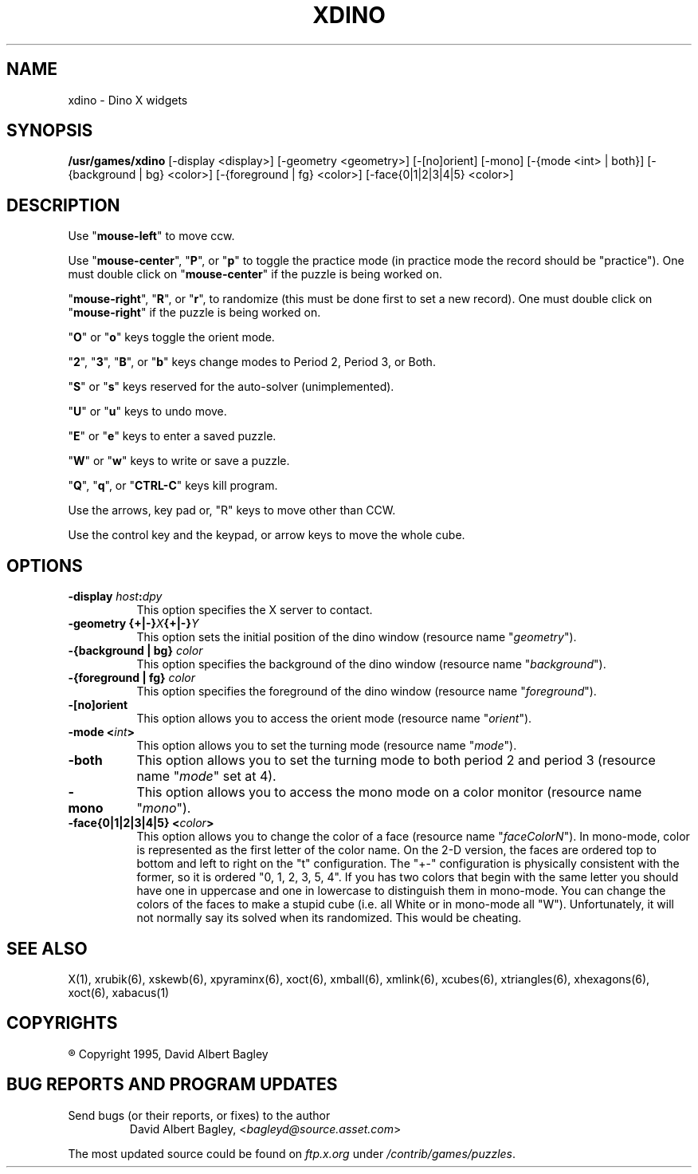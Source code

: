.\" X-BASED DINO
.\"
.\" xdino.man
.\"
.\" ##
.\"
.\" Copyright (c) 1995	David Albert Bagley
.\"
.\"                   All Rights Reserved
.\"
.\" Permission to use, copy, modify, and distribute this software and
.\" its documentation for any purpose and without fee is hereby granted,
.\" provided that the above copyright notice appear in all copies and
.\" that both that copyright notice and this permission notice appear in
.\" supporting documentation, and that the name of the author not be
.\" used in advertising or publicity pertaining to distribution of the
.\" software without specific, written prior permission.
.\"
.\" This program is distributed in the hope that it will be "playable",
.\" but WITHOUT ANY WARRANTY; without even the implied warranty of
.\" MERCHANTABILITY or FITNESS FOR A PARTICULAR PURPOSE.
.\"
.TH XDINO 6 "7 June 1995" "V4.10.1"
.SH NAME
xdino \- Dino X widgets
.SH SYNOPSIS
.B /usr/games/xdino
[-display <display>] [-geometry <geometry>] [-[no]orient]
[-mono] [-{mode <int> | both}] [-{background | bg} <color>]
[-{foreground | fg} <color>] [-face{0|1|2|3|4|5} <color>]
.SH DESCRIPTION
.LP
Use "\fBmouse-left\fP" to move ccw.
.LP
Use "\fBmouse-center\fP", "\fBP\fP", or "\fBp\fP" to toggle the practice
mode (in practice mode the record should be "practice").  One must double
click on "\fBmouse-center\fP" if the puzzle is being worked on.
.LP
"\fBmouse-right\fP", "\fBR\fP", or "\fBr\fP", to randomize (this must be
done first to set a new record).  One must double click on
"\fBmouse-right\fP" if the puzzle is being worked on.
.LP
"\fBO\fP" or "\fBo\fP" keys toggle the orient mode.
.LP
"\fB2\fP", "\fB3\fP", "\fBB\fP", or "\fBb\fP" keys change modes to
Period 2, Period 3, or Both.
.LP
"\fBS\fP" or "\fBs\fP" keys reserved for the auto-solver (unimplemented).
.LP
"\fBU\fP" or "\fBu\fP" keys to undo move.
.LP
"\fBE\fP" or "\fBe\fP" keys to enter a saved puzzle.
.LP
"\fBW\fP" or "\fBw\fP" keys to write or save a puzzle.
.LP
"\fBQ\fP", "\fBq\fP", or "\fBCTRL-C\fP" keys kill program.
.LP
Use the arrows, key pad or, "R" keys to move other than CCW.
.LP
Use the control key and the keypad, or arrow keys to move the whole cube.
.SH OPTIONS
.TP 8
.B \-display \fIhost\fP:\fIdpy\fP
This option specifies the X server to contact.
.TP 8
.B \-geometry {+|\-}\fIX\fP{+|\-}\fIY\fP
This option sets the initial position of the dino window (resource
name "\fIgeometry\fP").
.TP 8
.B \-{background | bg} \fIcolor\fP
This option specifies the background of the dino window (resource name
"\fIbackground\fP").
.TP 8
.B \-{foreground | fg} \fIcolor\fP
This option specifies the foreground of the dino window (resource name
"\fIforeground\fP").
.TP 8
.B \-[no]orient
This option allows you to access the orient mode (resource name
"\fIorient\fP").
.TP 8
.B \-mode <\fIint\fP>
This option allows you to set the turning mode (resource name
"\fImode\fP").
.TP 8
.B \-both
This option allows you to set the turning mode to both period 2 and
period 3 (resource name "\fImode\fP" set at 4).
.TP 8
.B \-mono
This option allows you to access the mono mode on a color monitor
(resource name "\fImono\fP").
.TP 8
.B \-face{0|1|2|3|4|5} <\fIcolor\fP>
This option allows you to change the color of a face (resource name
"\fIfaceColorN\fP"). In mono-mode, color is represented as the first letter
of the color name. On the 2-D version, the faces are ordered top to bottom
and left to right on the "t" configuration. The "+-" configuration is
physically consistent with the former, so it is ordered "0, 1, 2, 3, 5, 4".
If you has two colors that begin with the same letter you should have one
in uppercase and one in lowercase to distinguish them in mono-mode. You can
change the colors of the faces to make a stupid cube (i.e. all White or in
mono-mode all "W"). Unfortunately, it will not normally say its solved when
its randomized. This would be cheating.
.SH SEE ALSO
.LP
X(1), xrubik(6), xskewb(6), xpyraminx(6), xoct(6), xmball(6), xmlink(6),
xcubes(6), xtriangles(6), xhexagons(6), xoct(6), xabacus(1)
.SH COPYRIGHTS
.LP
\*R Copyright 1995, David Albert Bagley
.SH BUG REPORTS AND PROGRAM UPDATES
.LP
Send bugs (or their reports, or fixes) to the author
.RS
David Albert Bagley,	<\fIbagleyd@source.asset.com\fP>
.RE
.LP
The most updated source could be found on \fIftp.x.org\fP under
\fI/contrib/games/puzzles\fP.
